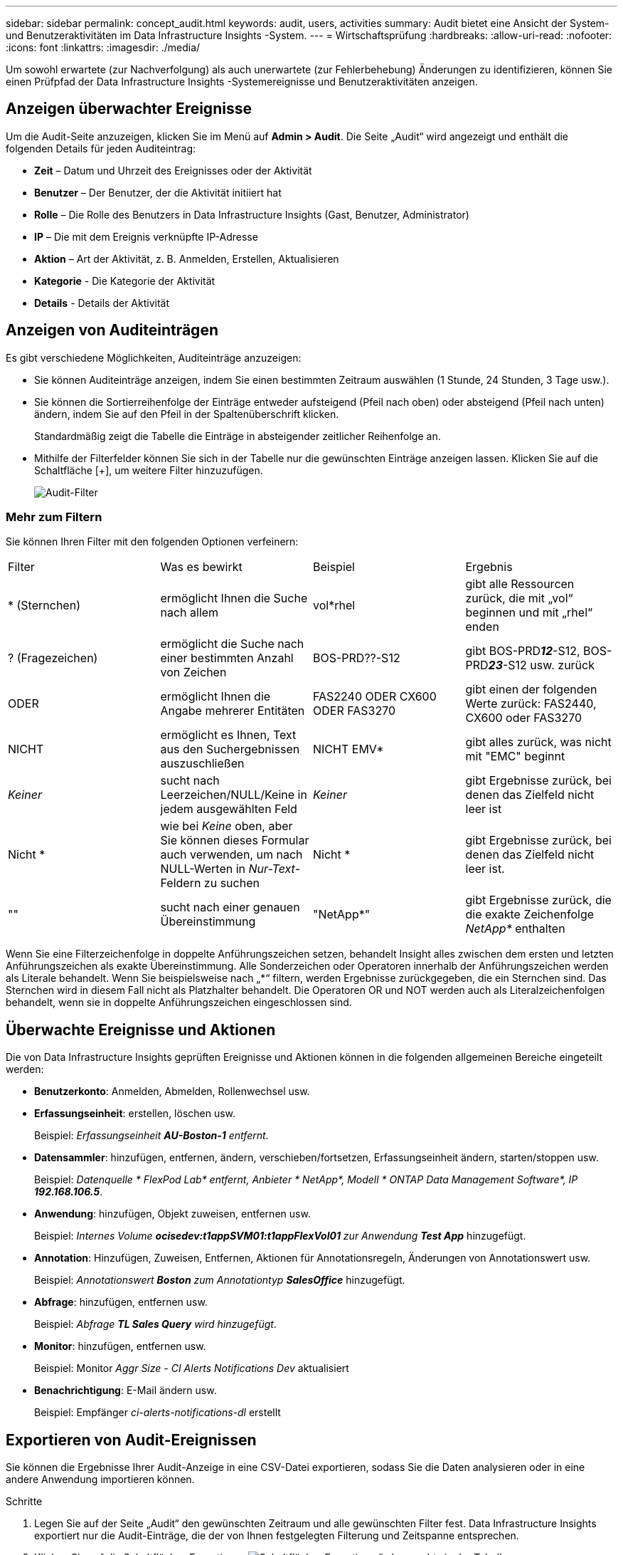 ---
sidebar: sidebar 
permalink: concept_audit.html 
keywords: audit, users, activities 
summary: Audit bietet eine Ansicht der System- und Benutzeraktivitäten im Data Infrastructure Insights -System. 
---
= Wirtschaftsprüfung
:hardbreaks:
:allow-uri-read: 
:nofooter: 
:icons: font
:linkattrs: 
:imagesdir: ./media/


[role="lead"]
Um sowohl erwartete (zur Nachverfolgung) als auch unerwartete (zur Fehlerbehebung) Änderungen zu identifizieren, können Sie einen Prüfpfad der Data Infrastructure Insights -Systemereignisse und Benutzeraktivitäten anzeigen.



== Anzeigen überwachter Ereignisse

Um die Audit-Seite anzuzeigen, klicken Sie im Menü auf *Admin > Audit*.  Die Seite „Audit“ wird angezeigt und enthält die folgenden Details für jeden Auditeintrag:

* *Zeit* – Datum und Uhrzeit des Ereignisses oder der Aktivität
* *Benutzer* – Der Benutzer, der die Aktivität initiiert hat
* *Rolle* – Die Rolle des Benutzers in Data Infrastructure Insights (Gast, Benutzer, Administrator)
* *IP* – Die mit dem Ereignis verknüpfte IP-Adresse
* *Aktion* – Art der Aktivität, z. B. Anmelden, Erstellen, Aktualisieren
* *Kategorie* - Die Kategorie der Aktivität
* *Details* - Details der Aktivität




== Anzeigen von Auditeinträgen

Es gibt verschiedene Möglichkeiten, Auditeinträge anzuzeigen:

* Sie können Auditeinträge anzeigen, indem Sie einen bestimmten Zeitraum auswählen (1 Stunde, 24 Stunden, 3 Tage usw.).
* Sie können die Sortierreihenfolge der Einträge entweder aufsteigend (Pfeil nach oben) oder absteigend (Pfeil nach unten) ändern, indem Sie auf den Pfeil in der Spaltenüberschrift klicken.
+
Standardmäßig zeigt die Tabelle die Einträge in absteigender zeitlicher Reihenfolge an.

* Mithilfe der Filterfelder können Sie sich in der Tabelle nur die gewünschten Einträge anzeigen lassen.  Klicken Sie auf die Schaltfläche [+], um weitere Filter hinzuzufügen.
+
image:Audit_Filters.png["Audit-Filter"]





=== Mehr zum Filtern

Sie können Ihren Filter mit den folgenden Optionen verfeinern:

|===


| Filter | Was es bewirkt | Beispiel | Ergebnis 


| * (Sternchen) | ermöglicht Ihnen die Suche nach allem | vol*rhel | gibt alle Ressourcen zurück, die mit „vol“ beginnen und mit „rhel“ enden 


| ? (Fragezeichen) | ermöglicht die Suche nach einer bestimmten Anzahl von Zeichen | BOS-PRD??-S12 | gibt BOS-PRD**__12__**-S12, BOS-PRD**__23__**-S12 usw. zurück 


| ODER | ermöglicht Ihnen die Angabe mehrerer Entitäten | FAS2240 ODER CX600 ODER FAS3270 | gibt einen der folgenden Werte zurück: FAS2440, CX600 oder FAS3270 


| NICHT | ermöglicht es Ihnen, Text aus den Suchergebnissen auszuschließen | NICHT EMV* | gibt alles zurück, was nicht mit "EMC" beginnt 


| _Keiner_ | sucht nach Leerzeichen/NULL/Keine in jedem ausgewählten Feld | _Keiner_ | gibt Ergebnisse zurück, bei denen das Zielfeld nicht leer ist 


| Nicht * | wie bei _Keine_ oben, aber Sie können dieses Formular auch verwenden, um nach NULL-Werten in _Nur-Text_-Feldern zu suchen | Nicht * | gibt Ergebnisse zurück, bei denen das Zielfeld nicht leer ist. 


| "" | sucht nach einer genauen Übereinstimmung | "NetApp*" | gibt Ergebnisse zurück, die die exakte Zeichenfolge _NetApp*_ enthalten 
|===
Wenn Sie eine Filterzeichenfolge in doppelte Anführungszeichen setzen, behandelt Insight alles zwischen dem ersten und letzten Anführungszeichen als exakte Übereinstimmung.  Alle Sonderzeichen oder Operatoren innerhalb der Anführungszeichen werden als Literale behandelt.  Wenn Sie beispielsweise nach „*“ filtern, werden Ergebnisse zurückgegeben, die ein Sternchen sind. Das Sternchen wird in diesem Fall nicht als Platzhalter behandelt.  Die Operatoren OR und NOT werden auch als Literalzeichenfolgen behandelt, wenn sie in doppelte Anführungszeichen eingeschlossen sind.



== Überwachte Ereignisse und Aktionen

Die von Data Infrastructure Insights geprüften Ereignisse und Aktionen können in die folgenden allgemeinen Bereiche eingeteilt werden:

* *Benutzerkonto*: Anmelden, Abmelden, Rollenwechsel usw.
* *Erfassungseinheit*: erstellen, löschen usw.
+
Beispiel: _Erfassungseinheit *AU-Boston-1* entfernt_.

* *Datensammler*: hinzufügen, entfernen, ändern, verschieben/fortsetzen, Erfassungseinheit ändern, starten/stoppen usw.
+
Beispiel: _Datenquelle * FlexPod Lab* entfernt, Anbieter * NetApp*, Modell * ONTAP Data Management Software*, IP *192.168.106.5_*.

* *Anwendung*: hinzufügen, Objekt zuweisen, entfernen usw.
+
Beispiel: _Internes Volume *ocisedev:t1appSVM01:t1appFlexVol01* zur Anwendung *Test App_* hinzugefügt.

* *Annotation*: Hinzufügen, Zuweisen, Entfernen, Aktionen für Annotationsregeln, Änderungen von Annotationswert usw.
+
Beispiel: _Annotationswert *Boston* zum Annotationtyp *SalesOffice_* hinzugefügt.

* *Abfrage*: hinzufügen, entfernen usw.
+
Beispiel: _Abfrage *TL Sales Query* wird hinzugefügt_.

* *Monitor*: hinzufügen, entfernen usw.
+
Beispiel: Monitor _Aggr Size - CI Alerts Notifications Dev_ aktualisiert

* *Benachrichtigung*: E-Mail ändern usw.
+
Beispiel: Empfänger _ci-alerts-notifications-dl_ erstellt





== Exportieren von Audit-Ereignissen

Sie können die Ergebnisse Ihrer Audit-Anzeige in eine CSV-Datei exportieren, sodass Sie die Daten analysieren oder in eine andere Anwendung importieren können.

.Schritte
. Legen Sie auf der Seite „Audit“ den gewünschten Zeitraum und alle gewünschten Filter fest.  Data Infrastructure Insights exportiert nur die Audit-Einträge, die der von Ihnen festgelegten Filterung und Zeitspanne entsprechen.
. Klicken Sie auf die Schaltfläche _Exportieren_image:ExportButton.png["Schaltfläche „Exportieren“"] oben rechts in der Tabelle.


Die angezeigten Audit-Ereignisse werden in eine CSV-Datei mit maximal 10.000 Zeilen exportiert.



== Aufbewahrung von Prüfdaten

Die Dauer der Aufbewahrung von Audit-Daten Data Infrastructure Insights hängt von Ihrem Abonnement ab:

* Testumgebungen: Auditdaten werden 30 Tage lang aufbewahrt
* Abonnierte Umgebungen: Auditdaten werden 1 Jahr plus 1 Tag aufbewahrt


Prüfeinträge, die älter als die Aufbewahrungsdauer sind, werden automatisch gelöscht.  Es ist keine Benutzerinteraktion erforderlich.

Prüfeinträge, die älter als die Aufbewahrungsdauer sind, werden automatisch gelöscht.  Es ist keine Benutzerinteraktion erforderlich.



== Fehlerbehebung

Hier finden Sie Vorschläge zur Behebung von Problemen mit Audit.

|===


| *Problem:* | *Versuchen Sie Folgendes:* 


| Ich sehe Audit-Meldungen, die mir mitteilen, dass ein Monitor exportiert wurde. | Der Export einer benutzerdefinierten Monitorkonfiguration wird normalerweise von NetApp -Ingenieuren während der Entwicklung und Prüfung neuer Funktionen verwendet.  Wenn Sie diese Meldung nicht erwartet haben, prüfen Sie bitte die Aktionen des in der geprüften Aktion genannten Benutzers oder wenden Sie sich an den Support. 
|===